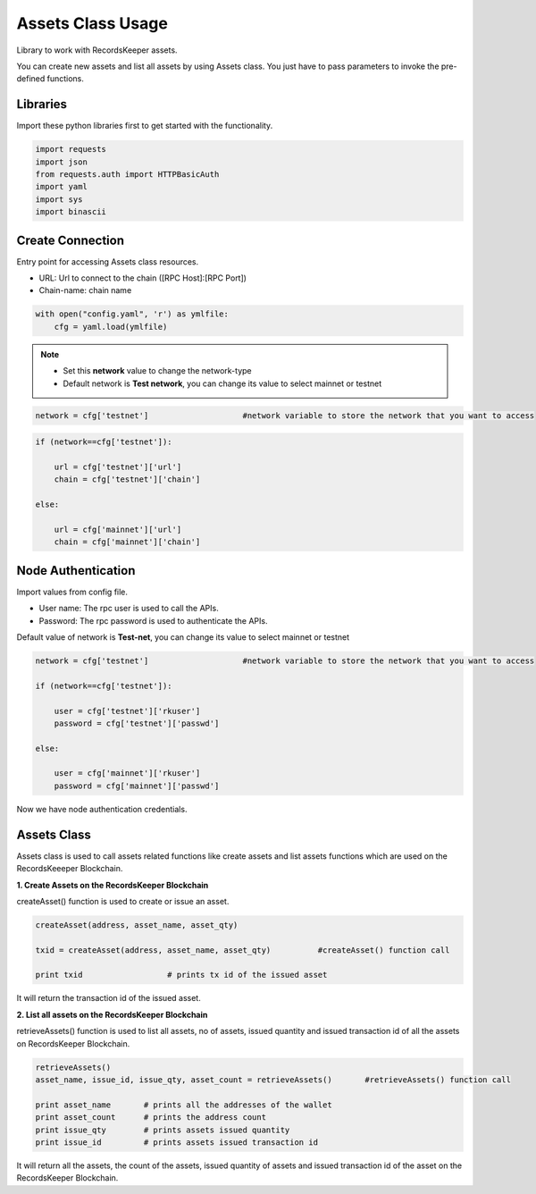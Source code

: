 ==================
Assets Class Usage
==================

Library to work with RecordsKeeper assets.

You can create new assets and list all assets by using Assets class. You just have to pass parameters to invoke the pre-defined functions.

Libraries
---------

Import these python libraries first to get started with the functionality.

.. code-block:: python

    import requests
    import json
    from requests.auth import HTTPBasicAuth
    import yaml
    import sys
    import binascii


Create Connection
-----------------

Entry point for accessing Assets class resources.

* URL: Url to connect to the chain ([RPC Host]:[RPC Port])
* Chain-name: chain name

.. code-block:: python
    
    with open("config.yaml", 'r') as ymlfile:
        cfg = yaml.load(ymlfile)

.. note::
    
    * Set this **network** value to change the network-type
    * Default network is **Test network**, you can change its value to select mainnet or testnet


.. code-block:: python

    network = cfg['testnet']                    #network variable to store the network that you want to access

.. code-block:: python 

    if (network==cfg['testnet']):

        url = cfg['testnet']['url']
        chain = cfg['testnet']['chain']
        
    else:

        url = cfg['mainnet']['url']
        chain = cfg['mainnet']['chain']
    

Node Authentication
-------------------

Import values from config file.

* User name: The rpc user is used to call the APIs.
* Password: The rpc password is used to authenticate the APIs.

Default value of network is **Test-net**, you can change its value to select mainnet or testnet

.. code-block:: python
    
    network = cfg['testnet']                    #network variable to store the network that you want to access

    if (network==cfg['testnet']):

        user = cfg['testnet']['rkuser']
        password = cfg['testnet']['passwd']
        
    else:

        user = cfg['mainnet']['rkuser']
        password = cfg['mainnet']['passwd']

Now we have node authentication credentials.

Assets Class
------------

.. class:: Assets

Assets class is used to call assets related functions like create assets and list assets functions which are used on the RecordsKeeeper Blockchain. 


**1. Create Assets on the RecordsKeeper Blockchain**

createAsset() function is used to create or issue an asset.

.. code-block:: python

    createAsset(address, asset_name, asset_qty)  

    txid = createAsset(address, asset_name, asset_qty)          #createAsset() function call   

    print txid                  # prints tx id of the issued asset

It will return the transaction id of the issued asset.


**2. List all assets on the RecordsKeeper Blockchain**

retrieveAssets() function is used to list all assets, no of assets, issued quantity and issued transaction id of all the assets on RecordsKeeper Blockchain.

.. code-block:: python

    retrieveAssets()  
    asset_name, issue_id, issue_qty, asset_count = retrieveAssets()       #retrieveAssets() function call
  
    print asset_name       # prints all the addresses of the wallet
    print asset_count      # prints the address count
    print issue_qty        # prints assets issued quantity
    print issue_id         # prints assets issued transaction id

It will return all the assets, the count of the assets, issued quantity of assets and issued transaction id of the asset on the RecordsKeeper Blockchain.


